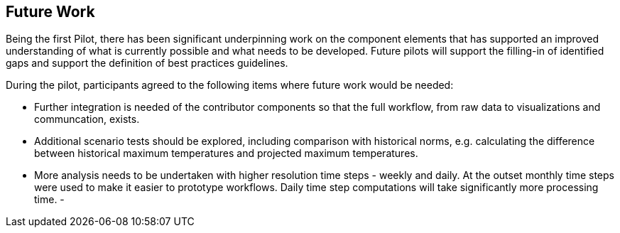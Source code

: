
== Future Work

// Sam - I've written with some initial suggestions based on the text that was here and from reading the introductory sections

Being the first Pilot, there has been significant underpinning work on the component elements that has supported an improved understanding of what is currently possible and what needs to be developed. Future pilots will support the filling-in of identified gaps and support the definition of best practices guidelines.

During the pilot, participants agreed to the following items where future work would be needed:

- Further integration is needed of the contributor components so that the full workflow, from raw data to visualizations and communcation, exists.
- Additional scenario tests should be explored, including comparison with historical norms, e.g. calculating the difference between historical maximum temperatures and projected maximum temperatures. 
- More analysis needs to be undertaken with higher resolution time steps - weekly and daily. At the outset monthly time steps were used to make it easier to prototype workflows. Daily time step computations will take significantly more processing time.
- 



